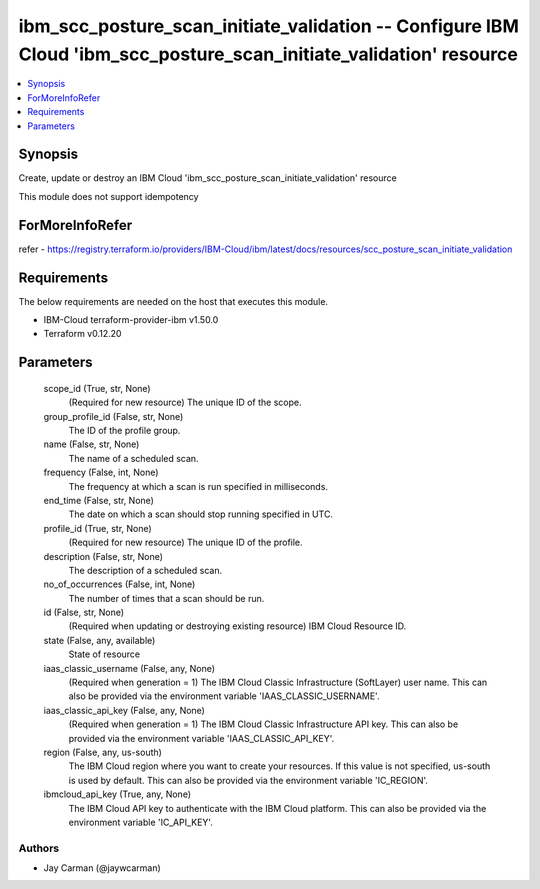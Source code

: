 
ibm_scc_posture_scan_initiate_validation -- Configure IBM Cloud 'ibm_scc_posture_scan_initiate_validation' resource
===================================================================================================================

.. contents::
   :local:
   :depth: 1


Synopsis
--------

Create, update or destroy an IBM Cloud 'ibm_scc_posture_scan_initiate_validation' resource

This module does not support idempotency


ForMoreInfoRefer
----------------
refer - https://registry.terraform.io/providers/IBM-Cloud/ibm/latest/docs/resources/scc_posture_scan_initiate_validation

Requirements
------------
The below requirements are needed on the host that executes this module.

- IBM-Cloud terraform-provider-ibm v1.50.0
- Terraform v0.12.20



Parameters
----------

  scope_id (True, str, None)
    (Required for new resource) The unique ID of the scope.


  group_profile_id (False, str, None)
    The ID of the profile group.


  name (False, str, None)
    The name of a scheduled scan.


  frequency (False, int, None)
    The frequency at which a scan is run specified in milliseconds.


  end_time (False, str, None)
    The date on which a scan should stop running specified in UTC.


  profile_id (True, str, None)
    (Required for new resource) The unique ID of the profile.


  description (False, str, None)
    The description of a scheduled scan.


  no_of_occurrences (False, int, None)
    The number of times that a scan should be run.


  id (False, str, None)
    (Required when updating or destroying existing resource) IBM Cloud Resource ID.


  state (False, any, available)
    State of resource


  iaas_classic_username (False, any, None)
    (Required when generation = 1) The IBM Cloud Classic Infrastructure (SoftLayer) user name. This can also be provided via the environment variable 'IAAS_CLASSIC_USERNAME'.


  iaas_classic_api_key (False, any, None)
    (Required when generation = 1) The IBM Cloud Classic Infrastructure API key. This can also be provided via the environment variable 'IAAS_CLASSIC_API_KEY'.


  region (False, any, us-south)
    The IBM Cloud region where you want to create your resources. If this value is not specified, us-south is used by default. This can also be provided via the environment variable 'IC_REGION'.


  ibmcloud_api_key (True, any, None)
    The IBM Cloud API key to authenticate with the IBM Cloud platform. This can also be provided via the environment variable 'IC_API_KEY'.













Authors
~~~~~~~

- Jay Carman (@jaywcarman)

